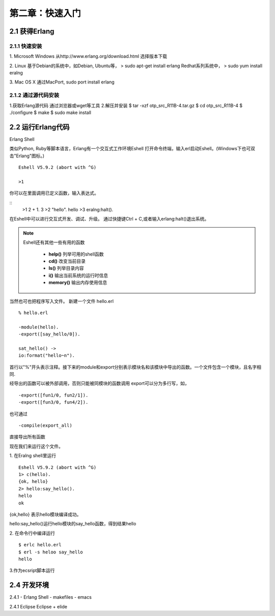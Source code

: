 第二章：快速入门
===================
2.1 获得Erlang
-----------------
2.1.1 快速安装
^^^^^^^^^^^^^^^^^^^
1. Microsoft Windows
从http://www.erlang.org/download.html 选择版本下载


2. Linux
基于Debian的系统中，如Debian, Ubuntu等，
> sudo apt-get install erlang
Redhat系列系统中，
> sudo yum install eralng

3. Mac OS X
通过MacPort, sudo port install erlang

2.1.2 通过源代码安装
^^^^^^^^^^^^^^^^^^^^^^^^^

1.获取Erlang源代码
通过浏览器或wget等工具
2.解压并安装
$ tar -xzf otp_src_R11B-4.tar.gz
$ cd otp_src_R11B-4
$ ./configure
$ make
$ sudo make install





2.2 运行Erlang代码
-------------------

Erlang Shell

类似Python, Ruby等脚本语言，Erlang有一个交互式工作环境Eshell
打开命令终端，输入erl启动Eshell。(Windows下也可双击"Erlang"图标。)

::
   
   Eshell V5.9.2 (abort with ^G)

   >1


你可以在里面调用已定义函数，输入表达式。

::
    >1 2 + 1.
    3
    >2 "hello".
    hello
    >3 eralng:halt().

在Eshell中可以进行交互式开发、调试、升级。
通过快捷键Ctrl + C,或者输入erlang:halt()退出系统。

.. note::
           Eshell还有其他一些有用的函数 

             -  **help()**\           列举可用的shell函数
             -  **cd()**\             改变当前目录
             -  **ls()**\             列举目录内容
             -  **i()**\              输出当前系统的运行时信息
             -  **memory()**\         输出内存使用信息
 



当然也可也把程序写入文件。
新建一个文件 hello.erl
::
     % hello.erl  

     -module(hello).
     -export([say_hello/0]).

     sat_hello() ->
     io:format("hello~n").



首行以"%"开头表示注释。接下来的module和export分别表示模块名和该模块中导出的函数。一个文件包含一个模块，且名字相同.

经导出的函数可以被外部调用，否则只能被同模块的函数调用
export可以分为多行写，如，
::
    -export([fun1/0, fun2/1]).
    -export([fun3/0, fun4/2]).

也可通过
::
    -compile(export_all)
直接导出所有函数

现在我们来运行这个文件。

1. 在Eralng shell里运行
::
    Eshell V5.9.2 (abort with ^G)
    1> c(hello).
    {ok, hello}
    2> hello:say_hello().
    hello
    ok

{ok,hello} 表示hello模块编译成功。


hello:say_hello()运行hello模块的say_hello函数，得到结果hello

2. 在命令行中编译运行
::
   $ erlc hello.erl
   $ erl -s heloo say_hello
   hello 

3.作为ecsript脚本运行

2.4 开发环境
--------------
2.4.1 
- Erlang Shell
- makefiles
- emacs

2.4.1 Eclipse
Eclipse + elide

